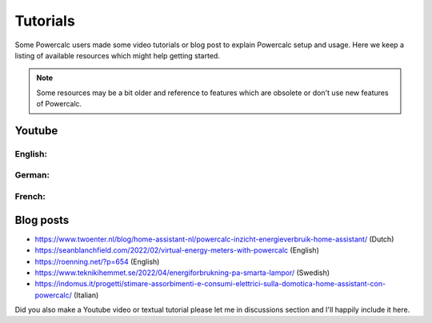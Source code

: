 =========
Tutorials
=========

Some Powercalc users made some video tutorials or blog post to explain Powercalc setup and usage.
Here we keep a listing of available resources which might help getting started.

.. note::

    Some resources may be a bit older and reference to features which are obsolete or don't use new features of Powercalc.

Youtube
-------

English:
++++++++

.. raw:: html

    <div style="display: flex; gap: 10px;">
        <iframe width="300" height="200" src="https://www.youtube.com/embed/tR1x-cxwK-8?si=qfEh9cmICGJzRCPl" title="YouTube video player" frameborder="0" allow="accelerometer; autoplay; clipboard-write; encrypted-media; gyroscope; picture-in-picture; web-share" allowfullscreen></iframe>
        <iframe width="300" height="200" src="https://www.youtube.com/embed/Mq462v3qtcI?si=MSguJTM03EErtcSi" title="YouTube video player" frameborder="0" allow="accelerometer; autoplay; clipboard-write; encrypted-media; gyroscope; picture-in-picture; web-share" allowfullscreen></iframe>
    </div>


German:
+++++++

.. raw:: html

    <div style="display: flex; gap: 10px;">
        <iframe width="300" height="200" src="https://www.youtube.com/embed/Anw34kwSo2s?si=NDq3d_z5TWUFSPF4" title="YouTube video player" frameborder="0" allow="accelerometer; autoplay; clipboard-write; encrypted-media; gyroscope; picture-in-picture; web-share" allowfullscreen></iframe>
        <iframe width="300" height="200" src="https://www.youtube.com/embed/lyKJ90tDTWM?si=TYoJkRhWb2zVxbdR" title="YouTube video player" frameborder="0" allow="accelerometer; autoplay; clipboard-write; encrypted-media; gyroscope; picture-in-picture; web-share" allowfullscreen></iframe>
    </div>

French:
+++++++

.. raw:: html

    <div style="display: flex; gap: 10px;">
        <iframe width="300" height="200" src="https://www.youtube.com/embed/WwaSbhdrsaM?si=0XoFTBEUYEkm0FGk" title="YouTube video player" frameborder="0" allow="accelerometer; autoplay; clipboard-write; encrypted-media; gyroscope; picture-in-picture; web-share" allowfullscreen></iframe>
    </div>


Blog posts
----------

- https://www.twoenter.nl/blog/home-assistant-nl/powercalc-inzicht-energieverbruik-home-assistant/ (Dutch)
- https://seanblanchfield.com/2022/02/virtual-energy-meters-with-powercalc (English)
- https://roenning.net/?p=654 (English)
- https://www.teknikihemmet.se/2022/04/energiforbrukning-pa-smarta-lampor/ (Swedish)
- https://indomus.it/progetti/stimare-assorbimenti-e-consumi-elettrici-sulla-domotica-home-assistant-con-powercalc/ (Italian)

.. note::

Did you also make a Youtube video or textual tutorial please let me in discussions section and I'll happily include it here.